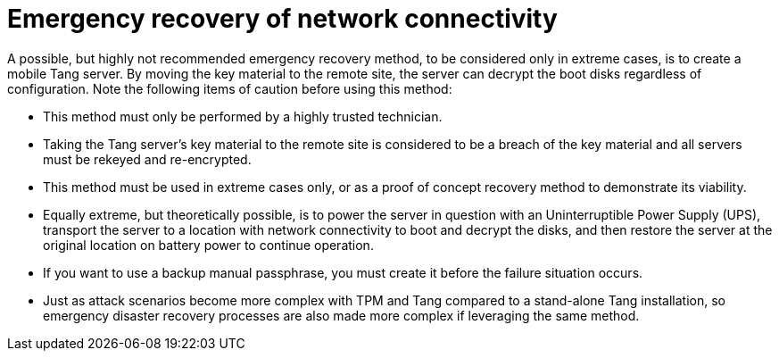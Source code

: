 // Module included in the following assemblies:
//
// scalability_and_performance/ztp-nbde-implementation-guide.adoc

[id="ztp-nbde-emergency-recovery-of-network-connectivity_{context}"]
= Emergency recovery of network connectivity

A possible, but highly not recommended emergency recovery method, to be considered only in extreme cases, is to create a mobile Tang server. By moving the key material to the remote site, the server can decrypt the boot disks regardless of configuration. Note the following items of caution before using this method:

* This method must only be performed by a highly trusted technician.
* Taking the Tang server’s key material to the remote site is considered to be a breach of the key material and all servers must be rekeyed and re-encrypted.
* This method must be used in extreme cases only, or as a proof of concept recovery method to demonstrate its viability.
* Equally extreme, but theoretically possible, is to power the server in question with an Uninterruptible Power Supply (UPS), transport the server to a location with network connectivity to boot and decrypt the disks, and then restore the server at the original location on battery power to continue operation.
* If you want to use a backup manual passphrase, you must create it before the failure situation occurs.
* Just as attack scenarios become more complex with TPM and Tang compared to a stand-alone Tang installation, so emergency disaster recovery processes are also made more complex if leveraging the same method.
